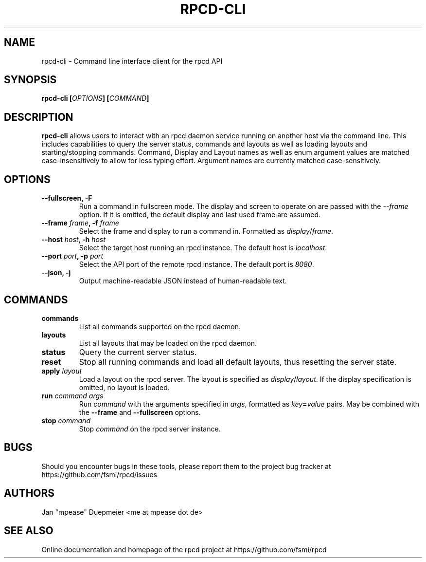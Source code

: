 .TH RPCD-CLI 1 "January 2018" "v0.1"
.SH NAME
rpcd-cli \- Command line interface client for the rpcd API
.SH SYNOPSIS

.BI "rpcd-cli [" OPTIONS "] [" COMMAND "]"

.SH DESCRIPTION
.B rpcd-cli
allows users to interact with an rpcd daemon service running on another host via the command line.
This includes capabilities to query the server status, commands and layouts as well as loading layouts
and starting/stopping commands.
Command, Display and Layout names as well as enum argument values are matched case-insensitively to allow
for less typing effort. Argument names are currently matched case-sensitively.

.SH OPTIONS
.TP
.B "--fullscreen, -F"
Run a command in fullscreen mode. The display and screen to operate on are passed with the
.IR --frame " option. If it is omitted, the default display and last used frame are assumed."

.TP
.BI "--frame " frame ", -f " frame
Select the frame and display to run a command in. Formatted as
.IR display / frame .

.TP
.BI "--host " host ", -h " host
Select the target host running an rpcd instance. The default host is
.IR localhost .

.TP
.BI "--port " port ", -p " port
Select the API port of the remote rpcd instance. The default port is
.IR 8080 .

.TP
.B "--json, -j"
Output machine-readable JSON instead of human-readable text.

.SH COMMANDS

.TP
.B commands
List all commands supported on the rpcd daemon.

.TP
.B layouts
List all layouts that may be loaded on the rpcd daemon.

.TP
.B status
Query the current server status.

.TP
.B reset
Stop all running commands and load all default layouts, thus resetting the server state.

.TP
.BI apply " layout"
Load a layout on the rpcd server. The layout is specified as
.IR display / layout ". If the display specification is omitted, no layout is loaded."

.TP
.BI run " command args"
.RI "Run " command " with the arguments specified in " args ", formatted as
.IB key = value
.RB "pairs. May be combined with the " --frame " and " --fullscreen " options.

.TP
.BI stop " command"
.RI "Stop " command " on the rpcd server instance."

.SH BUGS
Should you encounter bugs in these tools, please report them to the project bug tracker
at https://github.com/fsmi/rpcd/issues 

.SH AUTHORS
 Jan "mpease" Duepmeier <me at mpease dot de>
.SH "SEE ALSO"
 Online documentation and homepage of the rpcd project at https://github.com/fsmi/rpcd
